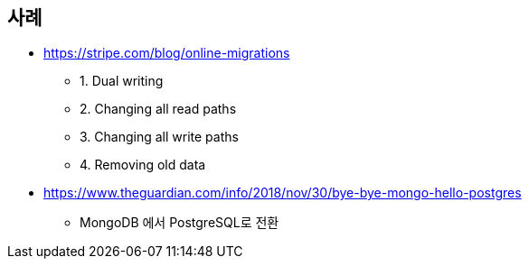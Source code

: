 

## 사례
* https://stripe.com/blog/online-migrations
** 1. Dual writing
** 2. Changing all read paths
** 3. Changing all write paths
** 4. Removing old data
* https://www.theguardian.com/info/2018/nov/30/bye-bye-mongo-hello-postgres
**  MongoDB 에서  PostgreSQL로 전환


